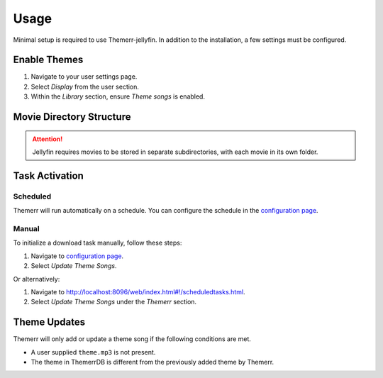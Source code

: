 Usage
=====

Minimal setup is required to use Themerr-jellyfin. In addition to the installation, a few settings must be
configured.

Enable Themes
-------------

#. Navigate to your user settings page.
#. Select `Display` from the user section.
#. Within the `Library` section, ensure `Theme songs` is enabled.

Movie Directory Structure
-------------------------

.. Attention:: Jellyfin requires movies to be stored in separate subdirectories, with each movie in its own folder.

Task Activation
---------------

Scheduled
^^^^^^^^^

Themerr will run automatically on a schedule. You can configure the schedule in the `configuration page`_.

Manual
^^^^^^

To initialize a download task manually, follow these steps:

#. Navigate to `configuration page`_.
#. Select `Update Theme Songs`.

Or alternatively:

#. Navigate to `<http://localhost:8096/web/index.html#!/scheduledtasks.html>`__.
#. Select `Update Theme Songs` under the `Themerr` section.

Theme Updates
-------------

Themerr will only add or update a theme song if the following conditions are met.

- A user supplied ``theme.mp3`` is not present.
- The theme in ThemerrDB is different from the previously added theme by Themerr.

.. _configuration page: http://localhost:8096/web/index.html#!/configurationpage?name=Themerr
